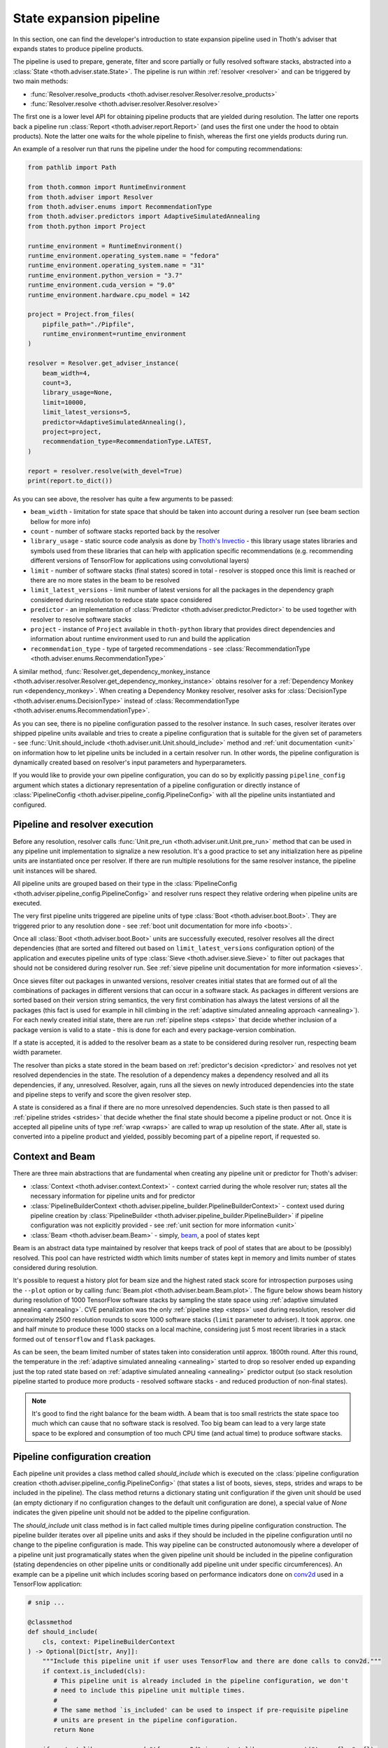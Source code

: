 .. _pipeline:

State expansion pipeline
------------------------

In this section, one can find the developer's introduction to state expansion
pipeline used in Thoth's adviser that expands states to produce pipeline
products.

The pipeline is used to prepare, generate, filter and score partially or fully
resolved software stacks, abstracted into a :class:`State
<thoth.adviser.state.State>`.  The pipeline is run within :ref:`resolver
<resolver>` and can be triggered by two main methods:

* :func:`Resolver.resolve_products <thoth.adviser.resolver.Resolver.resolve_products>`
* :func:`Resolver.resolve <thoth.adviser.resolver.Resolver.resolve>`

The first one is a lower level API for obtaining pipeline products that are
yielded during resolution. The latter one reports back a pipeline run
:class:`Report <thoth.adviser.report.Report>` (and uses the first one under the
hood to obtain products). Note the latter one waits for the whole pipeline to
finish, whereas the first one yields products during run.

An example of a resolver run that runs the pipeline under the hood for
computing recommendations:

.. code-block:: python

  from pathlib import Path

  from thoth.common import RuntimeEnvironment
  from thoth.adviser import Resolver
  from thoth.adviser.enums import RecommendationType
  from thoth.adviser.predictors import AdaptiveSimulatedAnnealing
  from thoth.python import Project

  runtime_environment = RuntimeEnvironment()
  runtime_environment.operating_system.name = "fedora"
  runtime_environment.operating_system.name = "31"
  runtime_environment.python_version = "3.7"
  runtime_environment.cuda_version = "9.0"
  runtime_environment.hardware.cpu_model = 142

  project = Project.from_files(
      pipfile_path="./Pipfile",
      runtime_environment=runtime_environment
  )

  resolver = Resolver.get_adviser_instance(
      beam_width=4,
      count=3,
      library_usage=None,
      limit=10000,
      limit_latest_versions=5,
      predictor=AdaptiveSimulatedAnnealing(),
      project=project,
      recommendation_type=RecommendationType.LATEST,
  )

  report = resolver.resolve(with_devel=True)
  print(report.to_dict())


As you can see above, the resolver has quite a few arguments to be passed:

* ``beam_width`` - limitation for state space that should be taken into account during a resolver run (see beam section bellow for more info)
* ``count`` - number of software stacks reported back by the resolver
* ``library_usage`` - static source code analysis as done by `Thoth's Invectio <https://github.com/thoth-station/invectio>`_ - this library usage states libraries and symbols used from these libraries that can help with application specific recommendations (e.g. recommending different versions of TensorFlow for applications using convolutional layers)
* ``limit`` - number of software stacks (final states) scored in total - resolver is stopped once this limit is reached or there are no more states in the beam to be resolved
* ``limit_latest_versions`` - limit number of latest versions for all the packages in the dependency graph considered during resolution to reduce state space considered
* ``predictor`` - an implementation of :class:`Predictor <thoth.adviser.predictor.Predictor>` to be used together with resolver to resolve software stacks
* ``project`` - instance of ``Project`` available in ``thoth-python`` library that provides direct dependencies and information about runtime environment used to run and build the application
* ``recommendation_type`` - type of targeted recommendations - see :class:`RecommendationType <thoth.adviser.enums.RecommendationType>`

A similar method, :func:`Resolver.get_dependency_monkey_instance
<thoth.adviser.resolver.Resolver.get_dependency_monkey_instance>` obtains
resolver for a :ref:`Dependency Monkey run <dependency_monkey>`. When creating
a Dependency Monkey resolver, resolver asks for :class:`DecisionType
<thoth.adviser.enums.DecisionType>` instead of :class:`RecommendationType
<thoth.adviser.enums.RecommendationType>`.

As you can see, there is no pipeline configuration passed to the resolver
instance. In such cases, resolver iterates over shipped pipeline units
available and tries to create a pipeline configuration that is suitable for the
given set of parameters - see :func:`Unit.should_include
<thoth.adviser.unit.Unit.should_include>` method and :ref:`unit documentation
<unit>` on information how to let pipeline units be included in a certain
resolver run. In other words, the pipeline configuration is dynamically
created based on resolver's input parameters and hyperparameters.

If you would like to provide your own pipeline configuration, you can do so by
explicitly passing ``pipeline_config`` argument which states a dictionary
representation of a pipeline configuration or directly instance of
:class:`PipelineConfig <thoth.adviser.pipeline_config.PipelineConfig>` with all
the pipeline units instantiated and configured.

Pipeline and resolver execution
===============================

Before any resolution, resolver calls :func:`Unit.pre_run
<thoth.adviser.unit.Unit.pre_run>` method that can be used in any pipeline unit
implementation to signalize a new resolution. It's a good practice to set any
initialization here as pipeline units are instantiated once per resolver. If
there are run multiple resolutions for the same resolver instance, the pipeline
unit instances will be shared.

All pipeline units are grouped based on their type in the
:class:`PipelineConfig <thoth.adviser.pipeline_config.PipelineConfig>` and
resolver runs respect they relative ordering when pipeline units are executed.

The very first pipeline units triggered are pipeline units of type :class:`Boot
<thoth.adviser.boot.Boot>`. They are triggered prior to any resolution done -
see :ref:`boot unit documentation for more info <boots>`.

Once all :class:`Boot <thoth.adviser.boot.Boot>` units are successfully
executed, resolver resolves all the direct dependencies (that are sorted and
filtered out based on ``limit_latest_versions`` configuration option) of the
application and executes pipeline units of type :class:`Sieve
<thoth.adviser.sieve.Sieve>` to filter out packages that should not be
considered during resolver run. See :ref:`sieve pipeline unit documentation for
more information <sieves>`.

Once sieves filter out packages in unwanted versions, resolver creates initial
states that are formed out of all the combinations of packages in different
versions that can occur in a software stack. As packages in different versions
are sorted based on their version string semantics, the very first combination
has always the latest versions of all the packages (this fact is used for
example in hill climbing in the :ref:`adaptive simulated annealing approach
<annealing>`).  For each newly created initial state, there are run
:ref:`pipeline steps <steps>` that decide whether inclusion of a package
version is valid to a state - this is done for each and every package-version
combination.

If a state is accepted, it is added to the resolver beam as a state to be
considered during resolver run, respecting beam width parameter.

The resolver than picks a state  stored in the beam based on
:ref:`predictor's decision <predictor>` and resolves not yet resolved
dependencies in the state. The resolution of a dependency makes a dependency
resolved and all its dependencies, if any, unresolved. Resolver, again,
runs all the sieves on newly introduced dependencies into the state and
pipeline steps to verify and score the given resolver step.

A state is considered as a final if there are no more unresolved dependencies.
Such state is then passed to all :ref:`pipeline strides <strides>` that decide
whether the final state should become a pipeline product or not. Once it is
accepted all pipeline units of type :ref:`wrap <wraps>` are called to wrap up
resolution of the state. After all, state is converted into a pipeline product
and yielded, possibly becoming part of a pipeline report, if requested so.

Context and Beam
================

There are three main abstractions that are fundamental when creating any
pipeline unit or predictor for Thoth's adviser:

* :class:`Context <thoth.adviser.context.Context>` - context carried during the whole resolver run; states all the necessary information for pipeline units and for predictor
* :class:`PipelineBuilderContext <thoth.adviser.pipeline_builder.PipelineBuilderContext>` - context used during pipeline creation by :class:`PipelineBuilder <thoth.adviser.pipeline_builder.PipelineBuilder>` if pipeline configuration was not explicitly provided - see :ref:`unit section for more information <unit>`
* :class:`Beam <thoth.adviser.beam.Beam>` - simply, `beam <https://en.wikipedia.org/wiki/Beam_search>`_, a pool of states kept

Beam is an abstract data type maintained by resolver that keeps track of pool
of states that are about to be (possibly) resolved. This pool can have
restricted width which limits number of states kept in memory and limits number
of states considered during resolution.

It's possible to request a history plot for beam size and the highest rated
stack score for introspection purposes using the ``--plot`` option or by
calling :func:`Beam.plot <thoth.adviser.beam.Beam.plot>`. The figure below
shows beam history during resolution of 1000 TensorFlow software stacks by
sampling the state space using :ref:`adaptive simulated annealing <annealing>`.
CVE penalization was the only :ref:`pipeline step <steps>` used during
resolution, resolver did approximately 2500 resolution rounds to score 1000
software stacks (``limit`` parameter to adviser). It took approx. one and half
minute to produce these 1000 stacks on a local machine, considering just 5 most
recent libraries in a stack formed out of ``tensorflow`` and ``flask``
packages.


.. image:: _static/beam_history_plot.png
   :target: _static/beam_history_plot.png
   :alt: Plotted history of beam size during TensorFlow stacks resolution.


As can be seen, the beam limited number of states taken into consideration
until approx. 1800th round. After this round, the temperature in the
:ref:`adaptive simulated annealing <annealing>` started to drop so resolver
ended up expanding just the top rated state based on :ref:`adaptive simulated
annealing <annealing>` predictor output (so stack resolution pipeline started
to produce more products - resolved software stacks - and reduced production
of non-final states).

.. note::

  It's good to find the right balance for the beam width. A beam that is too
  small restricts the state space too much which can cause that no software
  stack is resolved. Too big beam can lead to a very large state space to be
  explored and consumption of too much CPU time (and actual time) to produce
  software stacks.

Pipeline configuration creation
===============================

Each pipeline unit provides a class method called `should_include` which is
executed on the :class:`pipeline configuration creation
<thoth.adviser.pipeline_config.PipelineConfig>` (that states a list of boots, sieves,
steps, strides and wraps to be included in the pipeline). The class method returns a
dictionary stating unit configuration if the given unit should be used (an
empty dictionary if no configuration changes to the default unit configuration are done), a
special value of `None` indicates the given pipeline unit should not be added
to the pipeline configuration.

The `should_include` unit class method is in fact called multiple times during
pipeline configuration construction. The pipeline builder iterates over all
pipeline units and asks if they should be included in the pipeline
configuration until no change to the pipeline configuration is made. This way
pipeline can be constructed autonomously where a developer of a pipeline unit
just programatically states when the given pipeline unit should be included in
the pipeline configuration (stating dependencies on other pipeline units or
conditionally add pipeline unit under specific circumferences). An example can
be a pipeline unit which includes scoring based on performance indicators done
on `conv2d <https://www.tensorflow.org/api_docs/python/tf/nn/conv2d>`_ used in
a TensorFlow application:

.. code-block:: python

    # snip ...

    @classmethod
    def should_include(
        cls, context: PipelineBuilderContext
    ) -> Optional[Dict[str, Any]]:
        """Include this pipeline unit if user uses TensorFlow and there are done calls to conv2d."""
        if context.is_included(cls):
           # This pipeline unit is already included in the pipeline configuration, we don't
           # need to include this pipeline unit multiple times.
           #
           # The same method `is_included' can be used to inspect if pre-requisite pipeline
           # units are present in the pipeline configuration.
           return None

        if context.library_usage and "tf.nn.conv2d" in context.library_usage.get("tensorflow", {}):
           # As an example - adjust parameter `score_factor' of this pipeline
           # unit to 2.0, which will override the default one.
           return {"score_factor": 2.0}

    # ... snip


Each unit type respects relative ordering and units are grouped based on their
type - for example the very first sieve added is run first, then a second one
and so on respecting the relative order of sieves in the pipeline configuration
(the order in which they were included). This logic applies to all pipeline
unit types - :ref:`boots <boots>`, :ref:`sieves <sieves>`, :ref:`steps
<steps>`, :ref:`strides <strides>` and :ref:`wraps <wraps>`.

See implementation of :class:`PipelineBuilderContext
<thoth.adviser.pipeline_builder.PipelineBuilderContext>` for more info on
provided methods that can be used during pipeline configuration creation.

Note the resolution algorithm with pipeline units is shared for computing
advises and for Dependency Monkey to test and evaluate characteristics of
software stacks. You can use methods provided by :class:`PipelineBuilderContext
<thoth.adviser.pipeline_builder.PipelineBuilderContext>` to check if the
pipeline configuration is created for computing advises or whether the created
pipeline configuration is used in Dependency Monkey runs.

Instrumentation of resolver's pipeline units
============================================

Besides letting pipeline units to autonomously register into the pipeline
configuration, the pipeline configuration can be supplied also explicitly. This
is useful for instrumenting resolver during :ref:`Dependency Monkey
<dependency_monkey>` runs. In that case, the :func:`Unit.should_include
<thoth.adviser.unit.Unit.should_include>` method is never called and the
configuration of the pipeline is explicitly encoded in a JSON format:


.. code-block:: json

  {
    "pipeline": {
      "boots": [],
      "sieves": [
        {
          "configuration": {},
          "name": "CutPreReleasesSieve"
        },
        {
          "configuration": {},
          "name": "PackageIndexSieve"
        },
        {
          "configuration": {
            "without_error": true
          },
          "name": "SolvedSieve"
        }
      ],
      "steps": [
        {
          "configuration": {
            "cve_penalization": -0.2
          },
          "name": "CvePenalizationStep"
        }
      ],
      "strides": [],
      "wraps": []
    }
  }

Each unit is referenced by its class name and is included from the
thoth-adviser's implementation (modules :py:mod:`thoth.adviser.boots`,
:py:mod:`thoth.adviser.sieves`, :py:mod:`thoth.adviser.steps`,
:py:mod:`thoth.adviser.strides` and :py:mod:`thoth.adviser.wraps`). The
configuration is used to adjust unit's configuration - see :ref:`unit
documentation section for more info <unit>`.

This configuration can be supplied to adviser as well as to Dependency Monkey
via CLI or in the resolver constructor when resolver is created
programmatically.

Static source code analysis - library usage
===========================================

:ref:`Integrations with Thoth <integration>` (such as `Thamos
<https://thoth-station.ninja/docs/developers/thamos>`_) can use static source
code analysis on the client side when asking for advises. In that case, sources
are scanned for library imports and library symbols usage (`Invectio
<https://github.com/thoth-station/invectio>`_ is used).  The gathered library
usage captures libraries and what symbols are used from these libraries in
sources. This information can be subsequently used in recommendations (in the
state generation pipeline) to target recommendations specific to user's
application.

A note to hardware environment
==============================

Hardware environment is stating what hardware is present to run the given
application. `Thamos <https://thoth-station.ninja/docs/developers/thamos>`_ is
capable to perform hardware discovery as well (besides software environment
discovery). An example of hardware environment configuration can be GPU or CPU
type. Any request done to Thoth backend automatically carries the hardware
information that is detected if :ref:`Thoth's official integration tools were
used <integration>`.

